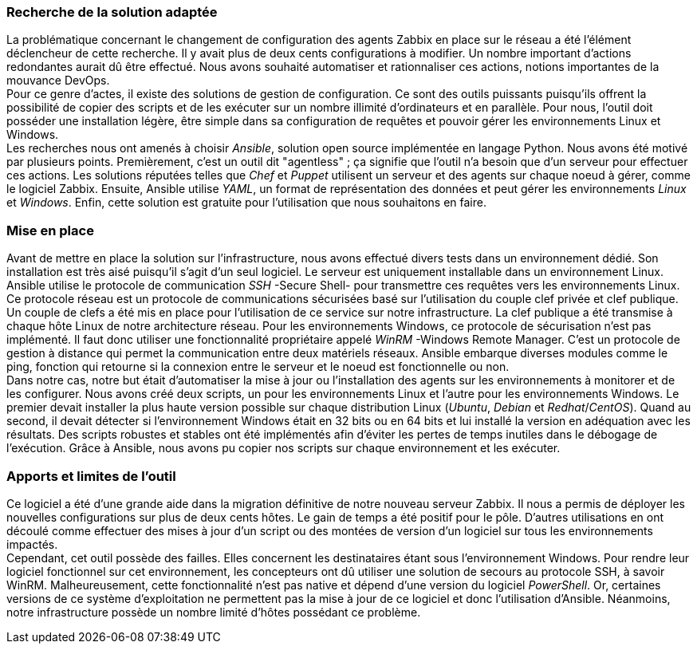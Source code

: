 === Recherche de la solution adaptée

La problématique concernant le changement de configuration des agents Zabbix en place sur le réseau a été l'élément déclencheur de cette recherche. Il y avait plus de deux cents configurations à modifier. Un nombre important d'actions redondantes aurait dû être effectué. Nous avons souhaité automatiser et rationnaliser ces actions, notions importantes de la mouvance DevOps.
 +
Pour ce genre d'actes, il existe des solutions de gestion de configuration. Ce sont des outils puissants puisqu'ils offrent la possibilité de copier des scripts et de les exécuter sur un nombre illimité d'ordinateurs et en parallèle. Pour nous, l'outil doit posséder une installation légère, être simple dans sa configuration de requêtes et pouvoir gérer les environnements Linux et Windows.
 +
Les recherches nous ont amenés à choisir _Ansible_, solution open source implémentée en langage Python. Nous avons été motivé par plusieurs points. Premièrement, c'est un outil dit "agentless" ; ça signifie que l'outil n'a besoin que d'un serveur pour effectuer ces actions. Les solutions réputées telles que _Chef_ et _Puppet_ utilisent un serveur et des agents sur chaque noeud à gérer, comme le logiciel Zabbix. Ensuite, Ansible utilise _YAML_, un format de représentation des données et peut gérer les environnements _Linux_ et _Windows_. Enfin, cette solution est gratuite pour l'utilisation que nous souhaitons en faire.

=== Mise en place

Avant de mettre en place la solution sur l'infrastructure, nous avons effectué divers tests dans un environnement dédié. Son installation est très aisé puisqu'il s'agit d'un seul logiciel. Le serveur est uniquement installable dans un environnement Linux.
Ansible utilise le protocole de communication _SSH_ -Secure Shell- pour transmettre ces requêtes vers les environnements Linux. Ce protocole réseau est un protocole de communications sécurisées basé sur l'utilisation du couple clef privée et clef publique. Un couple de clefs a été mis en place pour l'utilisation de ce service sur notre infrastructure. La clef publique a été transmise à chaque hôte Linux de notre architecture réseau.
Pour les environnements Windows, ce protocole de sécurisation n'est pas implémenté. Il faut donc utiliser une fonctionnalité propriétaire appelé _WinRM_ -Windows Remote Manager. C'est un protocole de gestion à distance qui permet la communication entre deux matériels réseaux.
Ansible embarque diverses modules comme le ping, fonction qui retourne si la connexion entre le serveur et le noeud est fonctionnelle ou non.
 +
Dans notre cas, notre but était d'automatiser la mise à jour ou l'installation des agents sur les environnements à monitorer et de les configurer. Nous avons créé deux scripts, un pour les environnements Linux et l'autre pour les environnements Windows.
Le premier devait installer la plus haute version possible sur chaque distribution Linux (_Ubuntu_, _Debian_ et _Redhat_/_CentOS_). Quand au second, il devait détecter si l'environnement Windows était en 32 bits ou en 64 bits et lui installé la version en adéquation avec les résultats. Des scripts robustes et stables ont été implémentés afin d'éviter les pertes de temps inutiles dans le débogage de l'exécution.
Grâce à Ansible, nous avons pu copier nos scripts sur chaque environnement et les exécuter.

=== Apports et limites de l'outil

Ce logiciel a été d'une grande aide dans la migration définitive de notre nouveau serveur Zabbix. Il nous a permis de déployer les nouvelles configurations sur plus de deux cents hôtes. Le gain de temps a été positif pour le pôle.
D'autres utilisations en ont découlé comme effectuer des mises à jour d'un script ou des montées de version d'un logiciel sur tous les environnements impactés.
 +
Cependant, cet outil possède des failles. Elles concernent les destinataires étant sous l'environnement Windows. Pour rendre leur logiciel fonctionnel sur cet environnement, les concepteurs ont dû utiliser une solution de secours au protocole SSH, à savoir WinRM. Malheureusement, cette fonctionnalité n'est pas native et dépend d'une version du logiciel _PowerShell_. Or, certaines versions de ce système d'exploitation ne permettent pas la mise à jour de ce logiciel et donc l'utilisation d'Ansible.
Néanmoins, notre infrastructure possède un nombre limité d'hôtes possédant ce problème.
